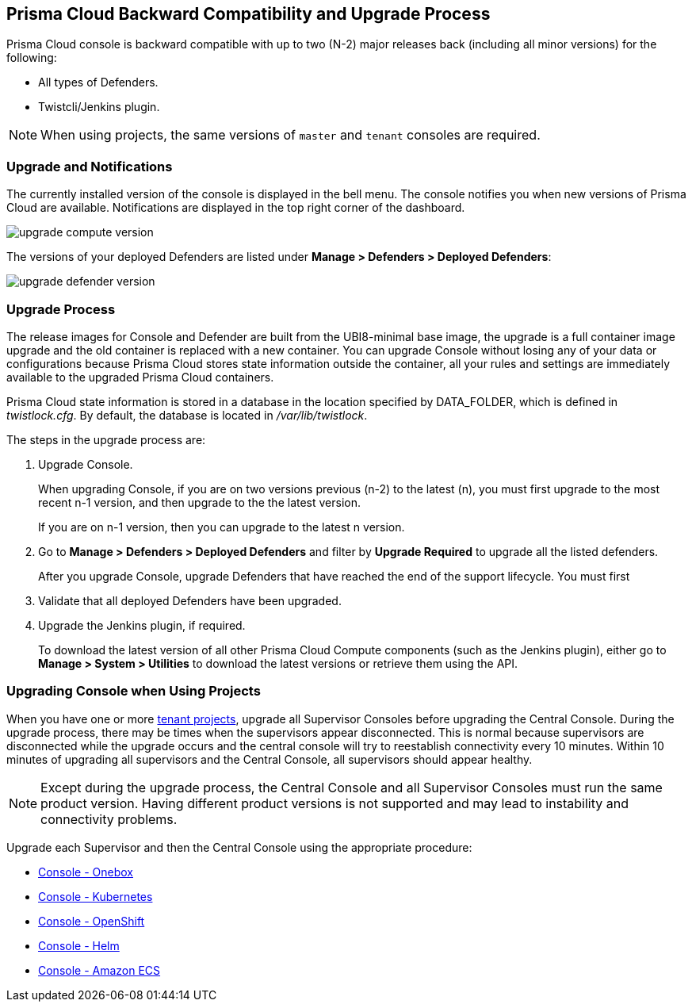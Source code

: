 ==  Prisma Cloud Backward Compatibility and Upgrade Process

// We support the current and previous two major releases with our defenders and plugins.
Prisma Cloud console is backward compatible with up to two (N-2) major releases back (including all minor versions) for the following:

* All types of Defenders.
* Twistcli/Jenkins plugin.

NOTE: When using projects, the same versions of `master` and `tenant` consoles are required.

=== Upgrade and Notifications 

The currently installed version of the console is displayed in the bell menu. The console notifies you when new versions of Prisma Cloud are available.
Notifications are displayed in the top right corner of the dashboard.

image::upgrade_compute_version.png[scale=10]

The versions of your deployed Defenders are listed under *Manage > Defenders > Deployed Defenders*:

image::upgrade_defender_version.png[scale=10]


=== Upgrade Process

The release images for Console and Defender are built from the UBI8-minimal base image, the upgrade is a full container image upgrade and the old container is replaced with a new container. You can upgrade Console without losing any of your data or configurations because Prisma Cloud stores state information outside the container, all your rules and settings are immediately available to the upgraded Prisma Cloud containers.

Prisma Cloud state information is stored in a database in the location specified by DATA_FOLDER, which is defined in _twistlock.cfg_.
By default, the database is located in _/var/lib/twistlock_.

The steps in the upgrade process are:

. Upgrade Console.
+
When upgrading Console, if you are on two versions previous (n-2) to the latest (n), you must first upgrade to the most recent n-1 version, and then upgrade to the the latest version.
+
If you are on n-1 version, then you can upgrade to the latest n version.

. Go to *Manage > Defenders > Deployed Defenders* and filter by *Upgrade Required* to upgrade all the listed defenders.
+
After you upgrade Console, upgrade Defenders that have reached the end of the support lifecycle. 
You must first 

. Validate that all deployed Defenders have been upgraded.

. Upgrade the Jenkins plugin, if required. 
+
To download the latest version of all other Prisma Cloud Compute components (such as the Jenkins plugin), either go to *Manage > System > Utilities* to download the latest versions or retrieve them using the API.


=== Upgrading Console when Using Projects

When you have one or more xref:../deployment_patterns/projects.adoc[tenant projects], upgrade all Supervisor Consoles before upgrading the Central Console.
During the upgrade process, there may be times when the supervisors appear disconnected.
This is normal because supervisors are disconnected while the upgrade occurs and the central console will try to reestablish connectivity every 10 minutes.
Within 10 minutes of upgrading all supervisors and the Central Console, all supervisors should appear healthy.

NOTE: Except during the upgrade process, the Central Console and all Supervisor Consoles must run the same product version. Having different product versions is not supported and may lead to instability and connectivity problems.

Upgrade each Supervisor and then the Central Console using the appropriate procedure:

* xref:upgrade_onebox.adoc[Console - Onebox]
* xref:upgrade_kubernetes.adoc[Console - Kubernetes]
* xref:upgrade_openshift.adoc[Console - OpenShift]
* xref:upgrade_helm.adoc[Console - Helm]
* xref:upgrade_amazon_ecs.adoc[Console - Amazon ECS]
